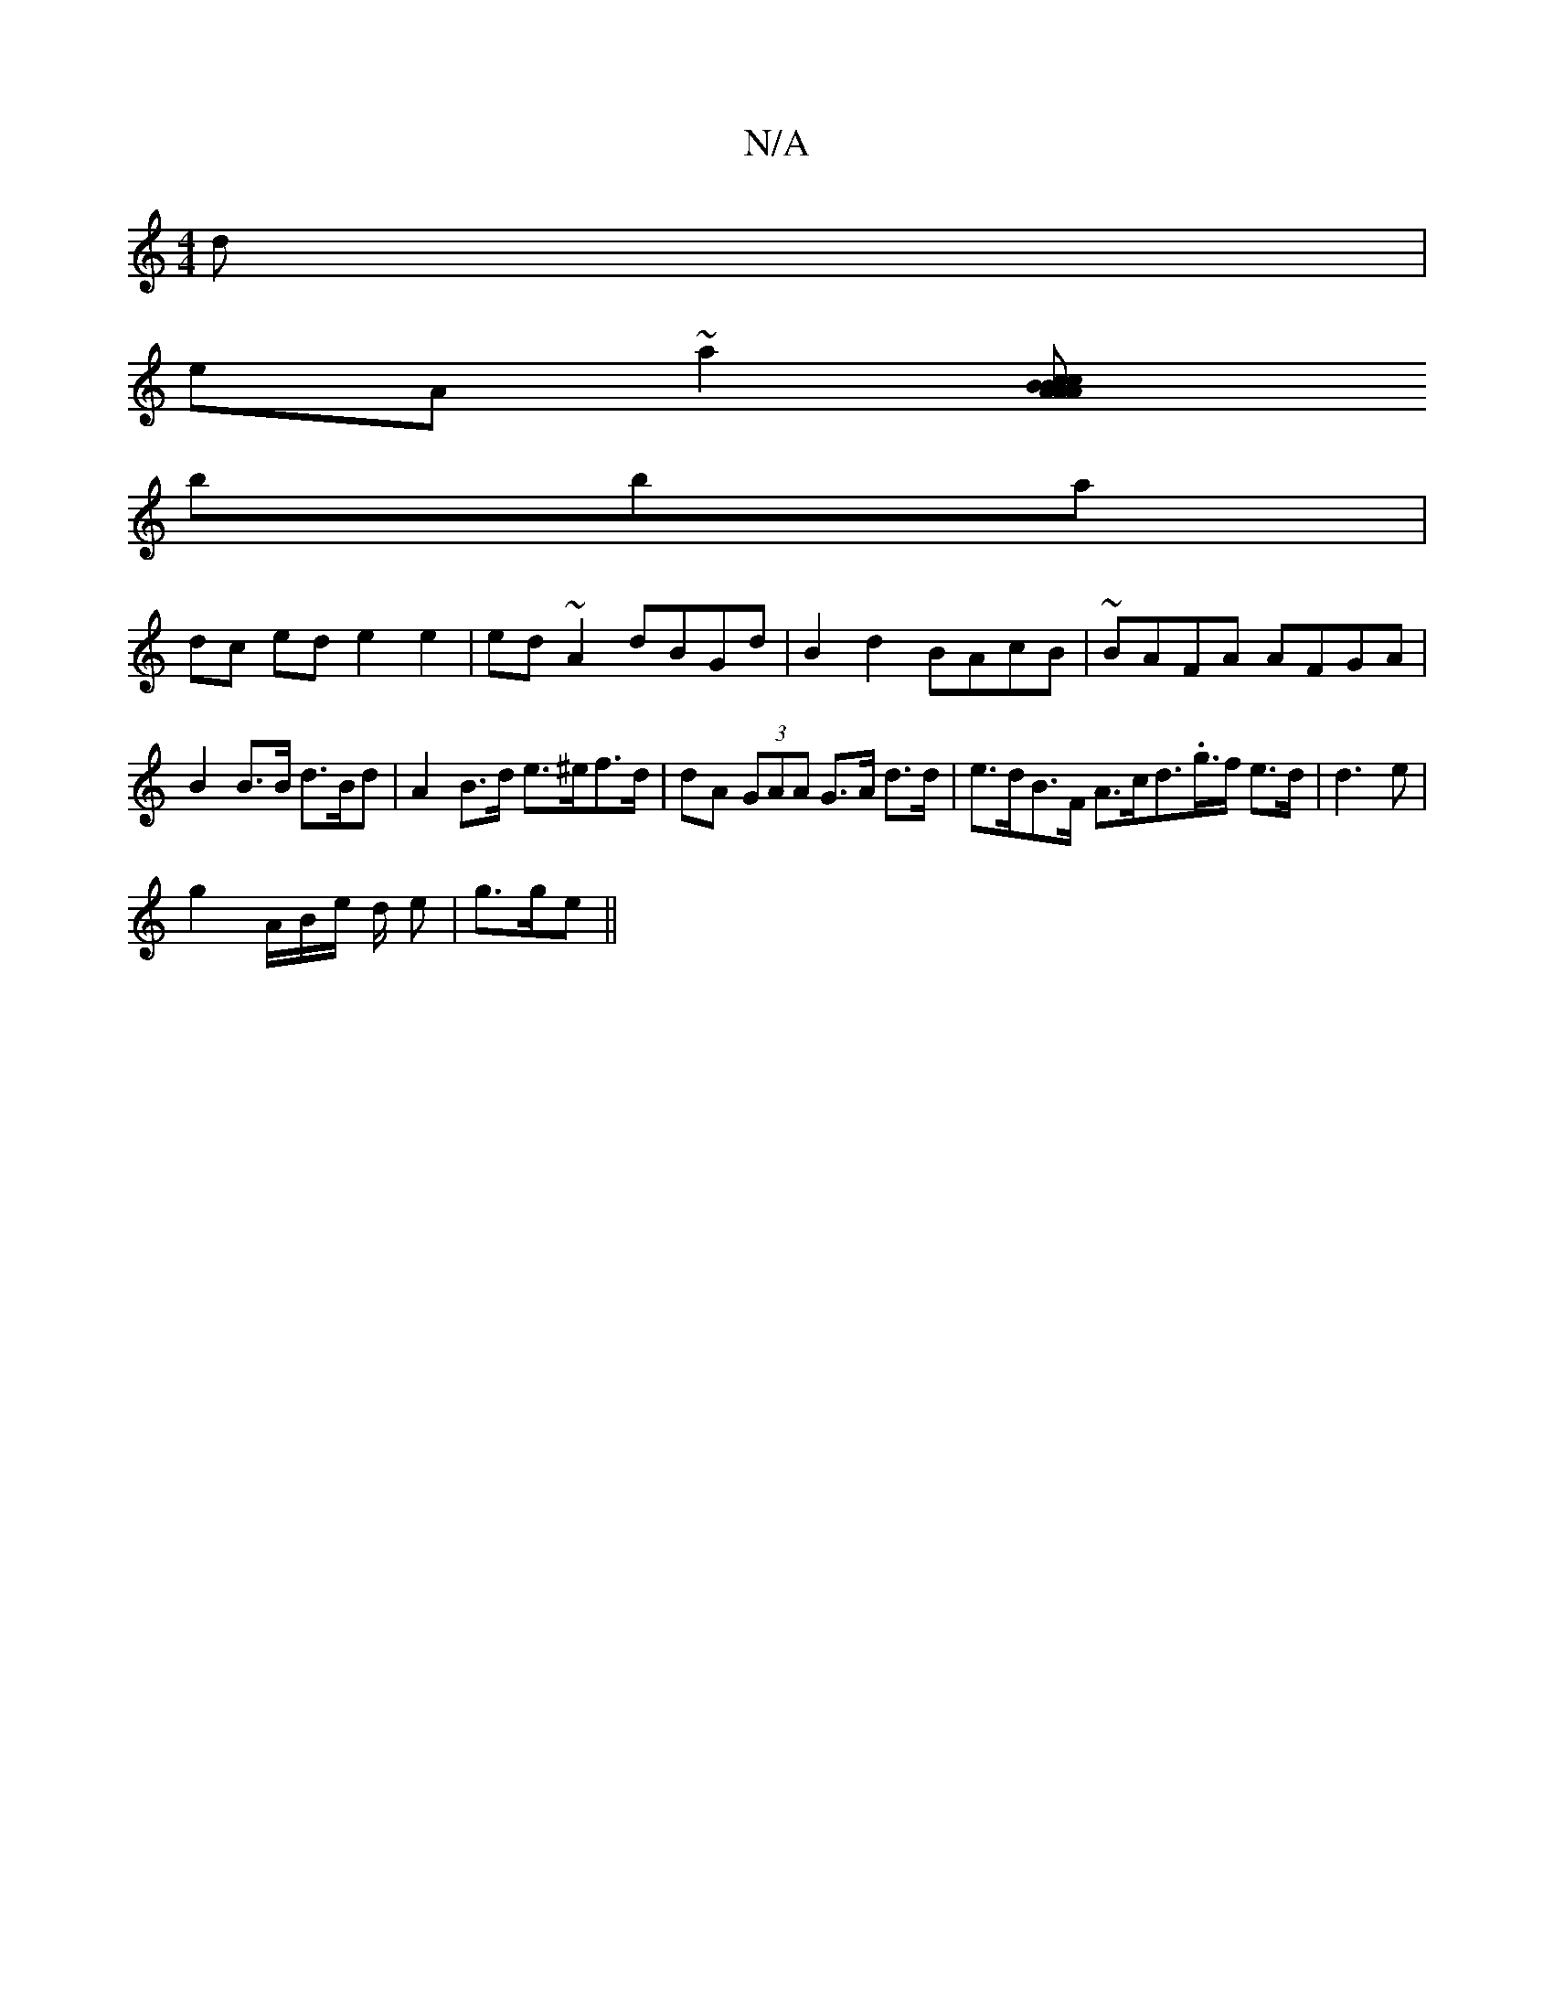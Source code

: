 X:1
T:N/A
M:4/4
R:N/A
K:Cmajor
d|
eA~a2[A2 BcBA | AcAB B2 ed Bg|f3 aeg||
bba|
dc ed e2 e2 | ed~A2 dBGd|B2d2 BAcB | ~BAFA AFGA | B2B>B d>Bd | A2 B>d e>^ef>d | dA (3GAA G>A d>d | e>dB>F A>cd>.g>f e>d|d3 e|
g2 A/B/e/ d/2 e | g>ge||"D"